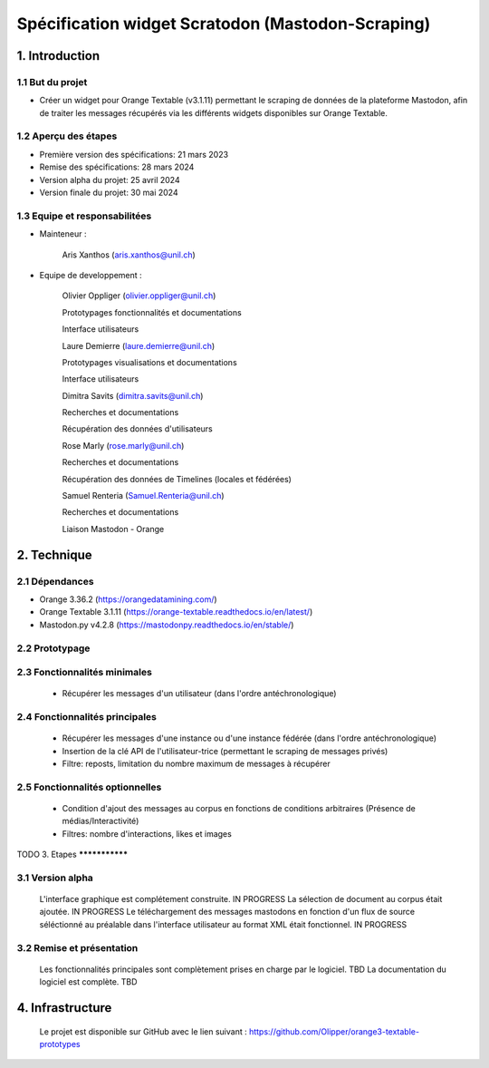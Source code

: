 ===================
Spécification widget Scratodon (Mastodon-Scraping)
===================

1. Introduction
***************

1.1 But du projet
=================

* Créer un widget pour Orange Textable (v3.1.11) permettant le scraping de données de la plateforme Mastodon, afin de traiter les messages récupérés via les différents widgets disponibles sur Orange Textable.

1.2 Aperçu des étapes
=====================

* Première version des spécifications: 21 mars 2023
* Remise des spécifications: 28 mars 2024
* Version alpha du projet: 25 avril 2024
* Version finale du projet: 30 mai 2024

1.3 Equipe et responsabilitées
==============================

* Mainteneur :

    Aris Xanthos (aris.xanthos@unil.ch)


* Equipe de developpement :

    Olivier Oppliger (olivier.oppliger@unil.ch)

    Prototypages fonctionnalités et documentations

    Interface utilisateurs

    
    Laure Demierre (laure.demierre@unil.ch)

    Prototypages visualisations et documentations

    Interface utilisateurs


    Dimitra Savits (dimitra.savits@unil.ch)

    Recherches et documentations

    Récupération des données d'utilisateurs


    Rose Marly (rose.marly@unil.ch)

    Recherches et documentations

    Récupération des données de Timelines (locales et fédérées)



    Samuel Renteria (Samuel.Renteria@unil.ch)

    Recherches et documentations

    Liaison Mastodon - Orange 


2. Technique
***************

2.1 Dépendances
=================

* Orange 3.36.2 (https://orangedatamining.com/)
* Orange Textable 3.1.11 (https://orange-textable.readthedocs.io/en/latest/)
* Mastodon.py v4.2.8 (https://mastodonpy.readthedocs.io/en/stable/)

2.2 Prototypage
=====================

    .. image:: images/Scratodon_min.png
    .. image:: images/scratodon_principal.png
    .. image:: images/scratodon_optionnel_01.png
    .. image:: images/scratodon_optionnel_02.png

2.3 Fonctionnalités minimales
=============================

    - Récupérer les messages d'un utilisateur (dans l'ordre antéchronologique)


2.4 Fonctionnalités principales
===================================

    - Récupérer les messages d'une instance ou d'une instance fédérée (dans l'ordre antéchronologique)

    - Insertion de la clé API de l'utilisateur-trice (permettant le scraping de messages privés)

    - Filtre: reposts, limitation du nombre maximum de messages à récupérer


2.5 Fonctionnalités optionnelles
=========================================

    - Condition d'ajout des messages au corpus en fonctions de conditions arbitraires (Présence de médias/Interactivité)

    - Filtres: nombre d'interactions, likes et images


TODO
3. Etapes
***************

3.1 Version alpha
=================

    L'interface graphique est complétement construite. IN PROGRESS
    La sélection de document au corpus était ajoutée. IN PROGRESS
    Le téléchargement des messages mastodons en fonction d'un flux de source séléctionné au préalable dans l'interface  utilisateur au format XML était fonctionnel. IN PROGRESS

3.2 Remise et présentation
=====================

    Les fonctionnalités principales sont complètement prises en charge par le logiciel. TBD
    La documentation du logiciel est complète. TBD


4. Infrastructure
***************

    Le projet est disponible sur GitHub avec le lien suivant : https://github.com/Olipper/orange3-textable-prototypes
